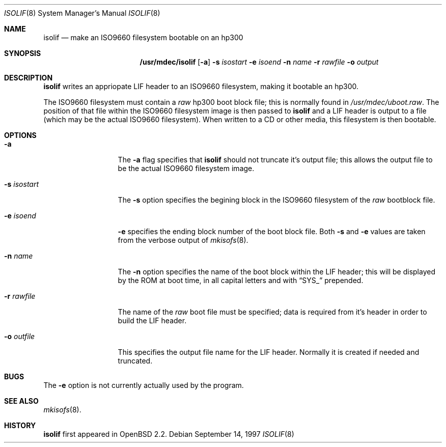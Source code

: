 .\"	$OpenBSD: isolif.8,v 1.3 1999/05/23 14:11:28 aaron Exp $
.\"
.\" Copyright (c) 1997, Jason Downs.  All rights reserved.
.\"
.\" Redistribution and use in source and binary forms, with or without
.\" modification, are permitted provided that the following conditions
.\" are met:
.\" 1. Redistributions of source code must retain the above copyright
.\"    notice, this list of conditions and the following disclaimer.
.\" 2. Redistributions in binary form must reproduce the above copyright
.\"    notice, this list of conditions and the following disclaimer in the
.\"    documentation and/or other materials provided with the distribution.
.\" 3. All advertising materials mentioning features or use of this software
.\"    must display the following acknowledgement:
.\"      This product includes software developed by Jason Downs for the
.\"      OpenBSD system.
.\" 4. Neither the name(s) of the author(s) nor the name OpenBSD
.\"    may be used to endorse or promote products derived from this software
.\"    without specific prior written permission.
.\"
.\" THIS SOFTWARE IS PROVIDED BY THE AUTHOR(S) ``AS IS'' AND ANY EXPRESS
.\" OR IMPLIED WARRANTIES, INCLUDING, BUT NOT LIMITED TO, THE IMPLIED
.\" WARRANTIES OF MERCHANTABILITY AND FITNESS FOR A PARTICULAR PURPOSE ARE
.\" DISCLAIMED.  IN NO EVENT SHALL THE AUTHOR(S) BE LIABLE FOR ANY DIRECT,
.\" INDIRECT, INCIDENTAL, SPECIAL, EXEMPLARY, OR CONSEQUENTIAL DAMAGES
.\" (INCLUDING, BUT NOT LIMITED TO, PROCUREMENT OF SUBSTITUTE GOODS OR
.\" SERVICES; LOSS OF USE, DATA, OR PROFITS; OR BUSINESS INTERRUPTION) HOWEVER
.\" CAUSED AND ON ANY THEORY OF LIABILITY, WHETHER IN CONTRACT, STRICT
.\" LIABILITY, OR TORT (INCLUDING NEGLIGENCE OR OTHERWISE) ARISING IN ANY WAY
.\" OUT OF THE USE OF THIS SOFTWARE, EVEN IF ADVISED OF THE POSSIBILITY OF
.\" SUCH DAMAGE.
.\"
.Dd September 14, 1997
.Dt ISOLIF 8
.Os
.Sh NAME
.Nm isolif
.Nd make an ISO9660 filesystem bootable on an hp300
.Sh SYNOPSIS
.Nm /usr/mdec/isolif
.Op Fl a
.Fl s Ar isostart
.Fl e Ar isoend
.Fl n Ar name
.Fl r Ar rawfile
.Fl o Ar output
.Sh DESCRIPTION
.Nm isolif
writes an appriopate LIF header to an ISO9660 filesystem, making it bootable
an hp300.
.Pp
The ISO9660 filesystem must contain a
.Em raw
hp300 boot block file; this is normally found in
.Pa /usr/mdec/uboot.raw .
The position of that file within the ISO9660 filesystem image is then passed
to
.Nm
and a LIF header is output to a file (which may be the actual ISO9660
filesystem).  When written to a CD or other media, this filesystem is then
bootable.
.Sh OPTIONS
.Bl -tag -width XxXXXXXXXXX
.It Fl a
The
.Fl a
flag specifies that
.Nm
should not truncate it's output file; this allows the output file to be
the actual ISO9660 filesystem image.
.It Fl s Ar isostart
The
.Fl s
option specifies the begining block in the ISO9660 filesystem of the
.Em raw
bootblock file.
.It Fl e Ar isoend
.Fl e
specifies the ending block number of the boot block file.  Both
.Fl s
and
.Fl e
values are taken from the verbose output of
.Xr mkisofs 8 .
.It Fl n Ar name
The
.Fl n
option specifies the name of the boot block within the LIF header; this will
be displayed by the ROM at boot time, in all capital letters and with
.Dq SYS_
prepended.
.It Fl r Ar rawfile
The name of the
.Em raw
boot file must be specified; data is required from it's header in order to
build the LIF header.
.It Fl o Ar outfile
This specifies the output file name for the LIF header.  Normally it is
created if needed and truncated.
.El
.Sh BUGS
The
.Fl e
option is not currently actually used by the program.
.Sh SEE ALSO
.Xr mkisofs 8 .
.Sh HISTORY
.Nm
first appeared in
.Ox 2.2 .

